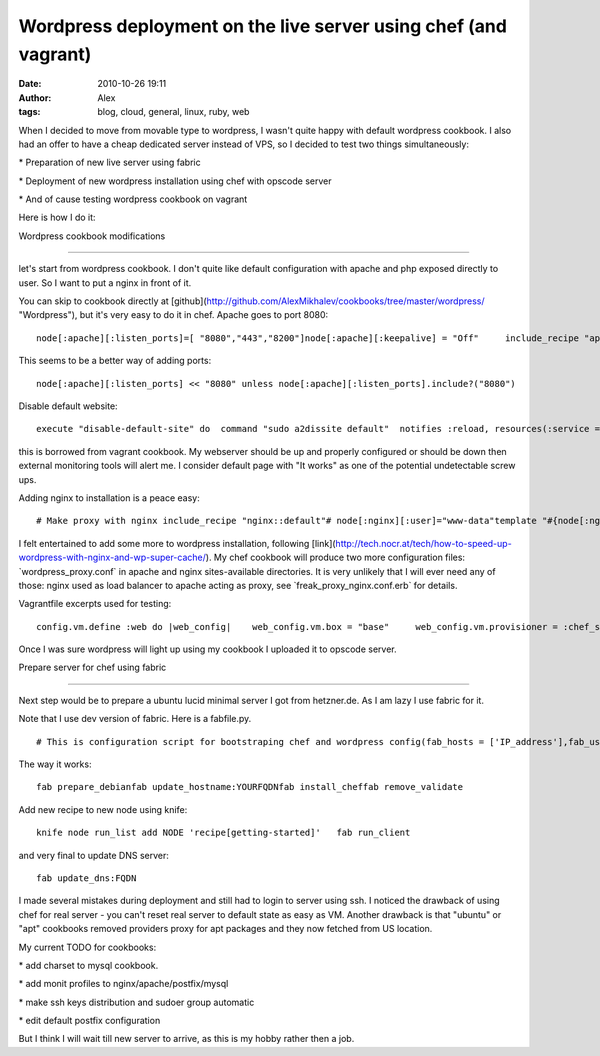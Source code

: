 Wordpress deployment on the live server using chef (and vagrant)
################################################################
:date: 2010-10-26 19:11
:author: Alex
:tags: blog, cloud, general, linux, ruby, web

When I decided to move from movable type to wordpress, I wasn't quite
happy with default wordpress cookbook. I also had an offer to have a
cheap dedicated server instead of VPS, so I decided to test two things
simultaneously:

\* Preparation of new live server using fabric

\* Deployment of new wordpress installation using chef with opscode
server

\* And of cause testing wordpress cookbook on vagrant

Here is how I do it:

Wordpress cookbook modifications

----------------------------------

let's start from wordpress cookbook. I don't quite like default
configuration with apache and php exposed directly to user. So I want to
put a nginx in front of it.

You can skip to cookbook directly at
[github](http://github.com/AlexMikhalev/cookbooks/tree/master/wordpress/
"Wordpress"), but it's very easy to do it in chef. Apache goes to port
8080:

.. raw:: html

   <p>

::

    node[:apache][:listen_ports]=[ "8080","443","8200"]node[:apache][:keepalive] = "Off"     include_recipe "apache2"include_recipe "apache2::mod_rewrite"include_recipe "apache2::mod_expires"include_recipe %w{php::php5 php::module_mysql php::module_curl}

.. raw:: html

   </p>

This seems to be a better way of adding ports:

.. raw:: html

   <p>

::

    node[:apache][:listen_ports] << "8080" unless node[:apache][:listen_ports].include?("8080")

.. raw:: html

   </p>

Disable default website:

.. raw:: html

   <p>

::

      execute "disable-default-site" do  command "sudo a2dissite default"  notifies :reload, resources(:service => "apache2"), :delayedend

.. raw:: html

   </p>

this is borrowed from vagrant cookbook. My webserver should be up and
properly configured or should be down then external monitoring tools
will alert me. I consider default page with "It works" as one of the
potential undetectable screw ups.

Adding nginx to installation is a peace easy:

.. raw:: html

   <p>

::

       # Make proxy with nginx include_recipe "nginx::default"# node[:nginx][:user]="www-data"template "#{node[:nginx][:dir]}/sites-available/wordpress.conf" do  source "nginx_proxy.conf.erb"  owner "root"  group "root"  mode "0644"  variables(    :app => "wordpress",    :docroot => node[:wordpress][:dir],    :server_name => "wordpress.#{node[:domain]}",    :server_aliases => node[:fqdn]  )end

.. raw:: html

   </p>

I felt entertained to add some more to wordpress installation, following
[link](http://tech.nocr.at/tech/how-to-speed-up-wordpress-with-nginx-and-wp-super-cache/).
My chef cookbook will produce two more configuration files:
\`wordpress\_proxy.conf\` in apache and nginx sites-available
directories. It is very unlikely that I will ever need any of those:
nginx used as load balancer to apache acting as proxy, see
\`freak\_proxy\_nginx.conf.erb\` for details.

Vagrantfile excerpts used for testing:

.. raw:: html

   <p>

::

         config.vm.define :web do |web_config|    web_config.vm.box = "base"     web_config.vm.provisioner = :chef_server         web_config.chef.chef_server_url = "https://api.opscode.com/organizations/"    web_config.chef.validation_client_name = "*-validator"    web_config.chef.validation_key_path = "/Users/*/Dropbox/chef_opscode/client-config/validation.pem"    web_config.chef.run_list.clear # Node name  web_config.chef.node_name = "wordpress"    web_config.chef.add_recipe("wordpress")    web_config.chef.add_recipe("monit")    web_config.vm.forward_port("web", 80, 1080)    web_config.vm.forward_port("web_no_proxy", 8080, 8082)    web_config.vm.forward_port("ssh", 22, 2222,:auto => true)  end

.. raw:: html

   </p>

Once I was sure wordpress will light up using my cookbook I uploaded it
to opscode server.

Prepare server for chef using fabric

-------------------------------------

Next step would be to prepare a ubuntu lucid minimal server I got from
hetzner.de. As I am lazy I use fabric for it.

Note that I use dev version of fabric. Here is a fabfile.py.

.. raw:: html

   <p>

::

     # This is configuration script for bootstraping chef and wordpress config(fab_hosts = ['IP_address'],fab_user='myname',root='/home/myname/',) def get_stat():    """ Test"""    run('uname -a')      def prepare_debian():    """Prepare debian/ubuntu for chef installation"""    sudo("""    apt-get update    aptitude -y install ruby ruby1.8-dev libopenssl-ruby1.8 rdoc ri irb build-essential wget ssl-cert    wget http://production.cf.rubygems.org/rubygems/rubygems-1.3.7.tgz    tar xvfz rubygems-1.3.7.tgz    cd rubygems-1.3.7    ruby setup.rb    ln -sfv /usr/bin/gem1.8 /usr/bin/gem    """)def install_chef():  """Install chef client"""  sudo("gem install chef")  sudo("""        mkdir -p /etc/chef    chown myname /etc/chef    """)  put("/Users/*/Dropbox/chef_opscode/client-config/client.rb","/etc/chef/client.rb")  put("/Users/*/Dropbox/chef_opscode/client-config/validation.pem","/etc/chef/validation.pem")  put("client_bootstrap.json","/etc/chef/client_bootstrap.json")  bootstrap_client()  def bootstrap_client():  """Bootstrap chef client"""  sudo("""  chef-client -j /etc/chef/client_bootstrap.json -L /var/log/chef.log -l debug  """)  def run_client():    """Runs chef client in debug mode"""    sudo("chef-client -L /var/log/chef.log -l debug")     def remove_validate():    """Removes chef validation.pem"""    sudo("rm /etc/chef/validation.pem")def update_hostname(hostname=None,domain="domainname.com"):    """Updates hostname"""    put("update_hostname","update_hostname")    sudo("""    mv update_hostname /usr/bin/    chmod +x /usr/bin/update_hostname    """)    sudo('update_hostname %s %s' % (hostname,domain))def update_dns(hostname=None):    """Update Dynamic DNS using wget"""    run("wget -q http://update.dnsexit.com/RemoteUpdate.sv?login=%%%&password=%%%&host=%s" % hostname)

.. raw:: html

   </p>

The way it works:

.. raw:: html

   <p>

::

    fab prepare_debianfab update_hostname:YOURFQDNfab install_cheffab remove_validate

.. raw:: html

   </p>

Add new recipe to new node using knife:

.. raw:: html

   <p>

::

      knife node run_list add NODE 'recipe[getting-started]'   fab run_client

.. raw:: html

   </p>

and very final to update DNS server:

.. raw:: html

   <p>

::

    fab update_dns:FQDN

.. raw:: html

   </p>

I made several mistakes during deployment and still had to login to
server using ssh. I noticed the drawback of using chef for real server -
you can't reset real server to default state as easy as VM. Another
drawback is that "ubuntu" or "apt" cookbooks removed providers proxy for
apt packages and they now fetched from US location.

My current TODO for cookbooks:

\* add charset to mysql cookbook.

\* add monit profiles to nginx/apache/postfix/mysql

\* make ssh keys distribution and sudoer group automatic

\* edit default postfix configuration

But I think I will wait till new server to arrive, as this is my hobby
rather then a job.
